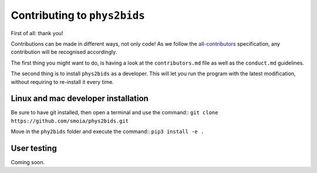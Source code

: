 .. _contributing:

=============================
Contributing to ``phys2bids``
=============================

First of all: thank you!

Contributions can be made in different ways, not only code!
As we follow the `all-contributors`_ specification, any contribution will be recognised accordingly.

The first thing you might want to do, is having a look at the ``contributors.md`` file as well as the ``conduct.md`` guidelines.

The second thing is to install ``phys2bids`` as a developer.
This will let you run the program with the latest modification, without requiring to re-install it every time.

.. _`all-contributors`: https://github.com/all-contributors/all-contributors


Linux and mac developer installation
------------------------------------

Be sure to have git installed, then open a terminal and use the command::
``git clone https://github.com/smoia/phys2bids.git``

Move in the ``phy2bids`` folder and execute the command::
``pip3 install -e .``


User testing
------------

Coming soon.

